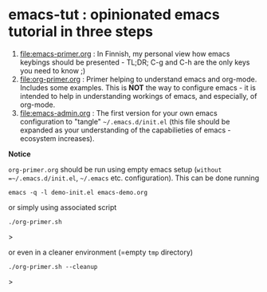 * emacs-tut : opinionated emacs tutorial in three steps

1) [[file:emacs-primer.org]] : In Finnish, my personal view how emacs
   keybings should be presented - TL;DR; C-g and C-h are the only keys
   you need to know ;)
2) [[file:org-primer.org]] : Primer helping to understand emacs and
   org-mode. Includes some examples. This is *NOT* the way to
   configure emacs - it is intended to help in understanding workings
   of emacs, and especially, of org-mode.
3) [[file:emacs-admin.org]] : The first version for your own emacs
   configuration to "tangle" =~/.emacs.d/init.el= (this file should be
   expanded as your understanding of the capabilieties of emacs
   -ecosystem increases).

*Notice*

~org-primer.org~ should be run using empty emacs setup (=without
=~/.emacs.d/init.el=, =~/.emacs= etc. configuration). This can be done
running

#+begin_example
emacs -q -l demo-init.el emacs-demo.org
#+end_example

or simply using associated script

#+begin_example
./org-primer.sh
#+end_example>

or even in a cleaner environment (=empty ~tmp~ directory)

#+begin_example
./org-primer.sh --cleanup
#+end_example>
